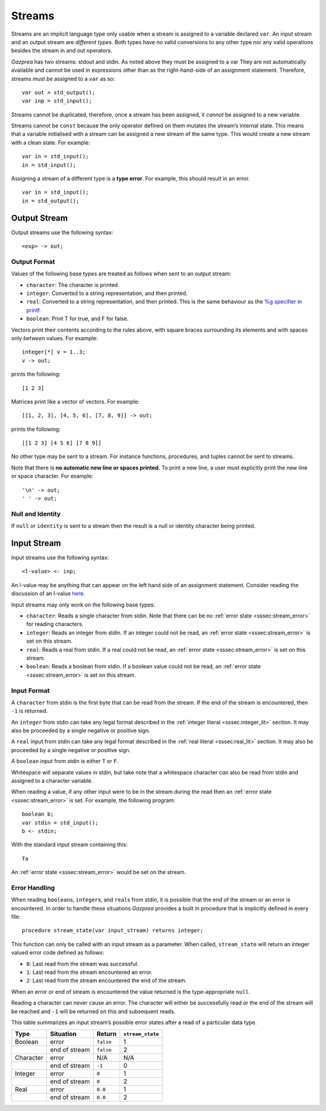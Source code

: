 .. _sec:streams:

Streams
=======

Streams are an implicit language type only usable when a stream is
assigned to a variable declared ``var``. An input stream and an output
stream are *different types*. Both types have no valid conversions to
any other type nor any valid operations besides the stream in and out
operators.

*Gazprea* has two streams: stdout and stdin. As noted above they must be
assigned to a var They are not automatically available and cannot be
used in expressions other than as the right-hand-side of an assignment
statement. Therefore, streams *must be* assigned to a ``var`` as so:

::

     var out = std_output();
     var inp = std_input();

Streams cannot be duplicated, therefore, once a stream has been
assigned, it *cannot* be assigned to a new variable.

Streams cannot be ``const`` because the only operator defined on them
mutates the stream’s internal state. This means that a variable
initialised with a stream can be assigned a new stream of the same type.
This would create a new stream with a clean state. For example:

::

     var in = std_input();
     in = std_input();

Assigning a stream of a different type is a **type error**. For example,
this should result in an error.

::

     var in = std_input();
     in = std_output();

.. _ssec:output:

Output Stream
-------------

Output streams use the following syntax:

::

     <exp> -> out;

.. _sssec:output_format:

Output Format
~~~~~~~~~~~~~

Values of the following base types are treated as follows when sent to
an output stream:

-  ``character``: The character is printed.

-  ``integer``: Converted to a string representation, and then printed.

-  ``real``: Converted to a string representation, and then printed.
   This is the same behaviour as the `%g specifier in
   printf <http://www.cplusplus.com/reference/cstdio/printf/>`__.

-  ``boolean``: Print T for true, and F for false.

Vectors print their contents according to the rules above, with square
braces surrounding its elements and with spaces only *between* values.
For example:

::

     integer[*] v = 1..3;
     v -> out;

prints the following:

::

     [1 2 3]

Matrices print like a vector of vectors. For example:

::

     [[1, 2, 3], [4, 5, 6], [7, 8, 9]] -> out;

prints the following:

::

     [[1 2 3] [4 5 6] [7 8 9]]

No other type may be sent to a stream. For instance functions,
procedures, and tuples cannot be sent to streams.

Note that there is **no automatic new line or spaces printed.** To print
a new line, a user must explicitly print the new line or space
character. For example:

::

     '\n' -> out;
     ' ' -> out;

.. _sssec:stream_nai:

Null and Identity
~~~~~~~~~~~~~~~~~

If ``null`` or ``identity`` is sent to a stream then the result is a
null or identity character being printed.

.. _ssec:input:

Input Stream
------------

Input streams use the following syntax:

::

     <l-value> <- inp;

An l-value may be anything that can appear on the left hand side of an
assignment statement. Consider reading the discussion of an l-value
`here <https://en.wikipedia.org/wiki/Value_(computer_science)#Assignment:_l-values_and_r-values>`__.

Input streams may only work on the following base types:

-  ``character``: Reads a single character from stdin. Note that there
   can be no :ref:`error state <sssec:stream_error>` for reading characters.

-  ``integer``: Reads an integer from stdin. If an integer could not be
   read, an :ref:`error state <sssec:stream_error>` is set on this stream.

-  ``real``: Reads a real from stdin. If a real could not be read, an :ref:`error state <sssec:stream_error>` is
   set on this stream.

-  ``boolean``: Reads a boolean from stdin. If a boolean value could not
   be read, an :ref:`error state <sssec:stream_error>` is set on this stream.

.. _sssec:input_format:

Input Format
~~~~~~~~~~~~

A ``character`` from stdin is the first byte that can be read from the
stream. If the end of the stream is encountered, then ``-1`` is
returned.

An ``integer`` from stdin can take any legal format described in the :ref:`integer literal <sssec:integer_lit>`
section. It may also be proceeded by a single negative or positive sign.

A ``real`` input from stdin can take any legal format described in the :ref:`real literal <sssec:real_lit>`
section. It may also be proceeded by a single negative or positive sign.

A ``boolean`` input from stdin is either ``T`` or ``F``.

Whitespace will separate values in stdin, but take note that a
whitespace character *can* also be read from stdin and assigned to a
character variable.

When reading a value, if any other input were to be in the stream during
the read then an :ref:`error state <sssec:stream_error>` is set. For example, the following program:

::

     boolean b;
     var stdin = std_input();
     b <- stdin;

With the standard input stream containing this:

::

   Ta

An :ref:`error state <sssec:stream_error>` would be set on the stream.

.. _sssec:stream_error:

Error Handling
~~~~~~~~~~~~~~

When reading ``boolean``\ s, ``integer``\ s, and ``real``\ s from stdin, it is
possible that the end of the stream or an error is encountered. In order
to handle these situations *Gazprea* provides a built in procedure that
is implicitly defined in every file:

::

     procedure stream_state(var input_stream) returns integer;

This function can only be called with an input stream as a parameter.
When called, ``stream_state`` will return an integer valued error code
defined as follows:

-  ``0``: Last read from the stream was successful.

-  ``1``: Last read from the stream encountered an error.

-  ``2``: Last read from the stream encountered the end of the stream.

When an error or end of stream is encountered the value returned is the
type-appropriate ``null``.

Reading a character can never cause an error. The character will either
be successfully read or the end of the stream will be reached and ``-1``
will be returned on this and subsequent reads.

This table summarizes an input stream’s possible error states after a
read of a particular data type.

========= ============= ========= =================
Type      Situation     Return    ``stream_state``
========= ============= ========= =================
Boolean   error         ``false`` 1
\         end of stream ``false`` 2
Character error         N/A       N/A
\         end of stream ``-1``    0
Integer   error         ``0``     1
\         end of stream ``0``     2
Real      error         ``0.0``   1
\         end of stream ``0.0``   2
========= ============= ========= =================
